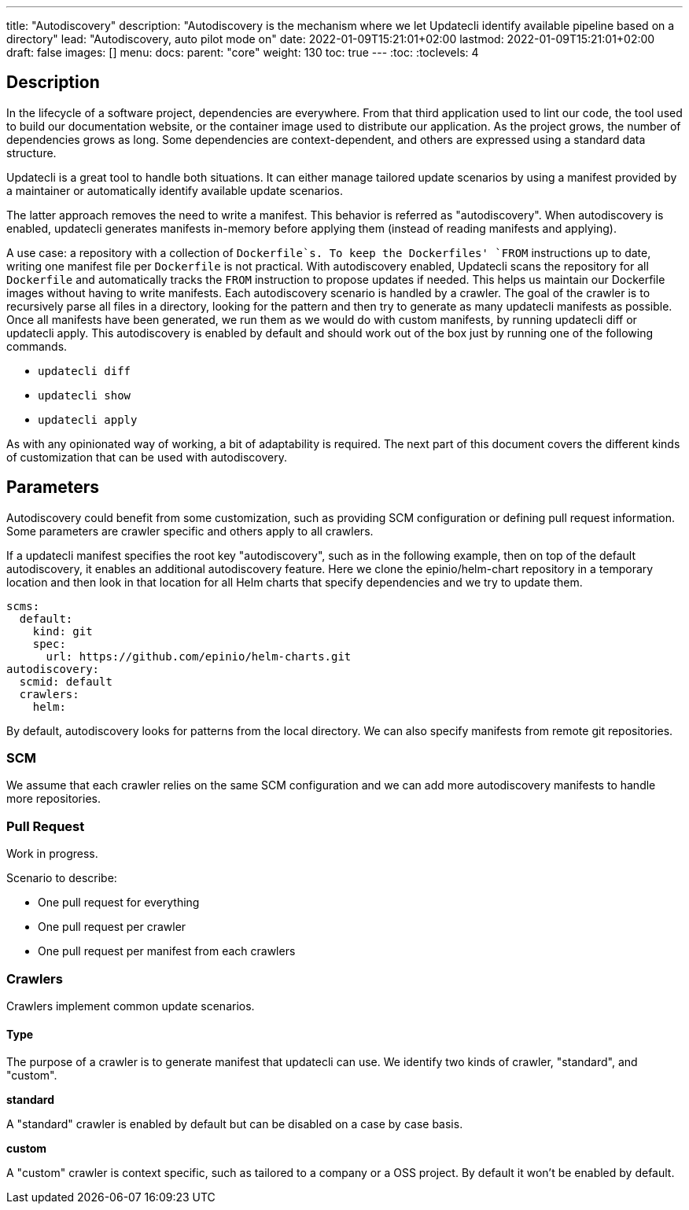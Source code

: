 ---
title: "Autodiscovery"
description: "Autodiscovery is the mechanism where we let Updatecli identify available pipeline based on a directory"
lead: "Autodiscovery, auto pilot mode on"
date: 2022-01-09T15:21:01+02:00
lastmod: 2022-01-09T15:21:01+02:00
draft: false
images: []
menu:
  docs:
    parent: "core"
weight: 130
toc: true
---
// <!-- Required for asciidoctor -->
:toc:
// Set toclevels to be at least your hugo [markup.tableOfContents.endLevel] config key
:toclevels: 4

== Description

In the lifecycle of a software project, dependencies are everywhere.
From that third application used to lint our code, the tool used to build our documentation website, or the container image used to distribute our application.
As the project grows, the number of dependencies grows as long.
Some dependencies are context-dependent, and others are expressed using a standard data structure.

Updatecli is a great tool to handle both situations.
It can either manage tailored update scenarios by using a manifest provided by a maintainer or automatically identify available update scenarios.

The latter approach removes the need to write a manifest.
This behavior is referred as "autodiscovery".
When autodiscovery is enabled, updatecli generates manifests in-memory before applying them (instead of reading manifests and applying).

A use case: a repository with a collection of `Dockerfile`s.
To keep the Dockerfiles' `FROM` instructions up to date, writing one manifest file per `Dockerfile` is not practical. With autodiscovery enabled, Updatecli scans the repository for all `Dockerfile` and automatically tracks the `FROM` instruction to propose updates if needed.
This helps us maintain our Dockerfile images without having to write manifests.
Each autodiscovery scenario is handled by a crawler.
The goal of the crawler is to recursively parse all files in a directory, looking for the pattern and then try to generate as many updatecli manifests as possible.
Once all manifests have been generated, we run them as we would do with custom manifests, by running updatecli diff or updatecli apply.
This autodiscovery is enabled by default and should work out of the box just by running one of the following commands.

* `updatecli diff`
* `updatecli show`
* `updatecli apply`

As with any opinionated way of working, a bit of adaptability is required.
The next part of this document covers the different kinds of customization that can be used with autodiscovery.


== Parameters

Autodiscovery could benefit from some customization, such as providing SCM configuration or defining pull request information.
Some parameters are crawler specific and others apply to all crawlers.

If a updatecli manifest specifies the root key "autodiscovery", such as in the following example, then on top of the default autodiscovery, it enables an additional autodiscovery feature.
Here we clone the epinio/helm-chart repository in a temporary location and then look in that location for all Helm charts that specify dependencies and we try to update them.

```
scms:
  default:
    kind: git
    spec:
      url: https://github.com/epinio/helm-charts.git
autodiscovery:
  scmid: default
  crawlers:
    helm:
```

By default, autodiscovery looks for patterns from the local directory.
We can also specify manifests from remote git repositories.

=== SCM

We assume that each crawler relies on the same SCM configuration and we can add more autodiscovery manifests to handle more repositories.

=== Pull Request

Work in progress.

Scenario to describe:

* One pull request for everything
* One pull request per crawler
* One pull request per manifest from each crawlers

=== Crawlers

Crawlers implement common update scenarios.

==== Type

The purpose of a crawler is to generate manifest that updatecli can use.
We identify two kinds of crawler, "standard", and "custom".

**standard**

A "standard" crawler is enabled by default but can be disabled on a case by case basis.

**custom**

A "custom" crawler is context specific, such as tailored to a company or a OSS project.
By default it won't be enabled by default.
